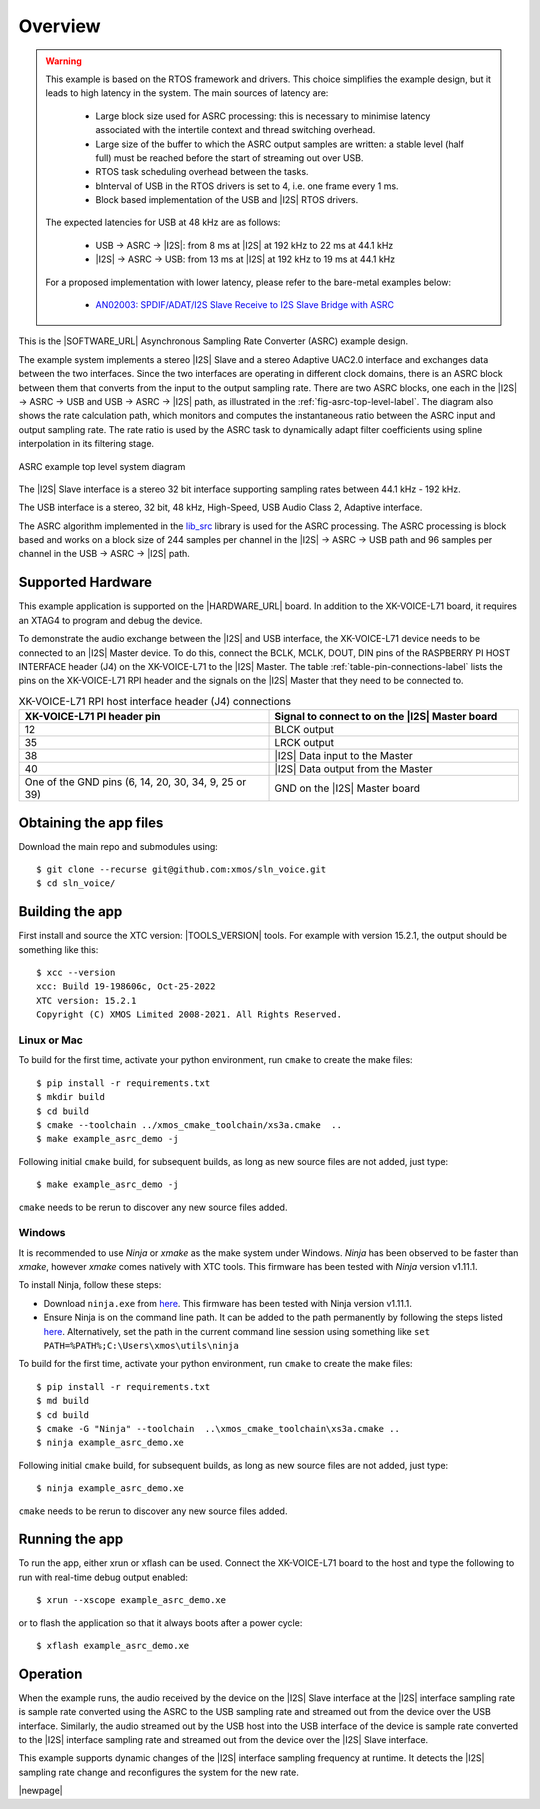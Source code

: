 ********
Overview
********

.. warning::

   This example is based on the RTOS framework and drivers.  This choice simplifies the example design, but it leads to high latency in the system.
   The main sources of latency are:

      - Large block size used for ASRC processing: this is necessary to minimise latency associated with the intertile context and thread switching overhead.
      - Large size of the buffer to which the ASRC output samples are written: a stable level (half full) must be reached before the start of streaming out over USB.
      - RTOS task scheduling overhead between the tasks.
      - bInterval of USB in the RTOS drivers is set to 4, i.e. one frame every 1 ms.
      - Block based implementation of the USB and |I2S| RTOS drivers.

   The expected latencies for USB at 48 kHz are as follows:

      - USB -> ASRC -> |I2S|: from 8 ms at |I2S| at 192 kHz to 22 ms at 44.1 kHz
      - |I2S| -> ASRC -> USB: from 13 ms at |I2S| at 192 kHz to 19 ms at 44.1 kHz

   For a proposed implementation with lower latency, please refer to the bare-metal examples below:

      - `AN02003: SPDIF/ADAT/I2S Slave Receive to I2S Slave Bridge with ASRC <https://www.xmos.com/file/AN02003>`__


This is the |SOFTWARE_URL| Asynchronous Sampling Rate Converter (ASRC) example design.

The example system implements a stereo |I2S| Slave and a stereo Adaptive UAC2.0 interface and exchanges data between the two interfaces.
Since the two interfaces are operating in different clock domains, there is an ASRC block between them that converts from the input to the output sampling rate.
There are two ASRC blocks, one each in the |I2S| -> ASRC -> USB and USB -> ASRC -> |I2S| path, as illustrated in the :ref:`fig-asrc-top-level-label`.
The diagram also shows the rate calculation path, which monitors and computes the instantaneous ratio between the ASRC input and output sampling rate.
The rate ratio is used by the ASRC task to dynamically adapt filter coefficients using spline interpolation in its filtering stage.

.. _fig-asrc-top-level-label:

.. figure:: diagrams/asrc_top_level.png
   :align: center
   :width: 100%
   :alt: ASRC example top level system diagram

   ASRC example top level system diagram


The |I2S| Slave interface is a stereo 32 bit interface supporting sampling rates between 44.1 kHz - 192 kHz.

The USB interface is a stereo, 32 bit, 48 kHz, High-Speed, USB Audio Class 2, Adaptive interface.

The ASRC algorithm implemented in the `lib_src <https://github.com/xmos/lib_src/>`_ library is used for the ASRC processing.
The ASRC processing is block based and works on a block size of 244 samples per channel in the |I2S| -> ASRC -> USB path and 96 samples per channel in the USB -> ASRC -> |I2S| path.

Supported Hardware
==================
This example application is supported on the |HARDWARE_URL| board.
In addition to the XK-VOICE-L71 board, it requires an XTAG4 to program and debug the device.

To demonstrate the audio exchange between the |I2S| and USB interface, the XK-VOICE-L71 device needs to be connected to an |I2S| Master device.
To do this, connect the BCLK, MCLK, DOUT, DIN pins of the RASPBERRY PI HOST INTERFACE header (J4) on the XK-VOICE-L71 to the |I2S| Master.
The table :ref:`table-pin-connections-label` lists the pins on the XK-VOICE-L71 RPI header and the signals on the |I2S| Master that they need to be connected to.

.. _table-pin-connections-label:

.. list-table:: XK-VOICE-L71 RPI host interface header (J4) connections
   :widths: 50 50
   :header-rows: 1
   :align: left

   * - XK-VOICE-L71 PI header pin
     - Signal to connect to on the |I2S| Master board
   * - 12
     - BLCK output
   * - 35
     - LRCK output
   * - 38
     - |I2S| Data input to the Master
   * - 40
     - |I2S| Data output from the Master
   * - One of the GND pins (6, 14, 20, 30, 34, 9, 25 or 39)
     - GND on the |I2S| Master board

Obtaining the app files
=======================

Download the main repo and submodules using:

::

   $ git clone --recurse git@github.com:xmos/sln_voice.git
   $ cd sln_voice/


Building the app
================

First install and source the XTC version: |TOOLS_VERSION| tools. For example with version 15.2.1, the output should be
something like this:

::

   $ xcc --version
   xcc: Build 19-198606c, Oct-25-2022
   XTC version: 15.2.1
   Copyright (C) XMOS Limited 2008-2021. All Rights Reserved.


Linux or Mac
------------

To build for the first time, activate your python environment, run ``cmake`` to create the
make files:

::

   $ pip install -r requirements.txt
   $ mkdir build
   $ cd build
   $ cmake --toolchain ../xmos_cmake_toolchain/xs3a.cmake  ..
   $ make example_asrc_demo -j

Following initial ``cmake`` build, for subsequent builds, as long as new source files are not added, just type:

::

   $ make example_asrc_demo -j

``cmake`` needs to be rerun to discover any new source files added.

Windows
-------

It is recommended to use `Ninja` or `xmake` as the make system under Windows.
`Ninja` has been observed to be faster than `xmake`, however `xmake` comes natively with XTC tools.
This firmware has been tested with `Ninja` version v1.11.1.

To install Ninja, follow these steps:

-  Download ``ninja.exe`` from `here <https://github.com/ninja-build/ninja/releases>`__.
   This firmware has been tested with Ninja version v1.11.1.
-  Ensure Ninja is on the command line path. It can be added to the path
   permanently by following the steps listed
   `here <https://www.computerhope.com/issues/ch000549.htm>`__. Alternatively,
   set the path in the current command line session using something
   like ``set PATH=%PATH%;C:\Users\xmos\utils\ninja``

To build for the first time, activate your python environment, run ``cmake`` to create the
make files:

::

   $ pip install -r requirements.txt
   $ md build
   $ cd build
   $ cmake -G "Ninja" --toolchain  ..\xmos_cmake_toolchain\xs3a.cmake ..
   $ ninja example_asrc_demo.xe

Following initial ``cmake`` build, for subsequent builds, as long as new source files are not added, just type:

::

   $ ninja example_asrc_demo.xe

``cmake`` needs to be rerun to discover any new source files added.

Running the app
===============

To run the app, either xrun or xflash can be used. Connect the XK-VOICE-L71 board to the host and type the following
to run with real-time debug output enabled:

::

   $ xrun --xscope example_asrc_demo.xe

or to flash the application so that it always boots after a power cycle:

::

   $ xflash example_asrc_demo.xe


Operation
=========

When the example runs, the audio received by the device on the |I2S| Slave interface at the |I2S| interface sampling rate is
sample rate converted using the ASRC to the USB sampling rate and streamed out from the device over the USB interface. Similarly,
the audio streamed out by the USB host into the USB interface of the device is sample rate converted to the |I2S| interface sampling
rate and streamed out from the device over the |I2S| Slave interface.

This example supports dynamic changes of the |I2S| interface sampling frequency at runtime. It detects the |I2S| sampling rate change and reconfigures
the system for the new rate.


|newpage|
